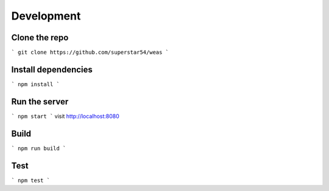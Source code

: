 Development
=================


Clone the repo
---------------

```
git clone https://github.com/superstar54/weas
```


Install dependencies
--------------------

```
npm install
```


Run the server
--------------

```
npm start
```
visit http://localhost:8080


Build
-----

```
npm run build
```


Test
----

```
npm test
```
